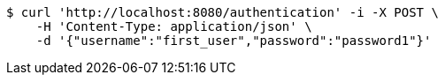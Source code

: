 [source,bash]
----
$ curl 'http://localhost:8080/authentication' -i -X POST \
    -H 'Content-Type: application/json' \
    -d '{"username":"first_user","password":"password1"}'
----